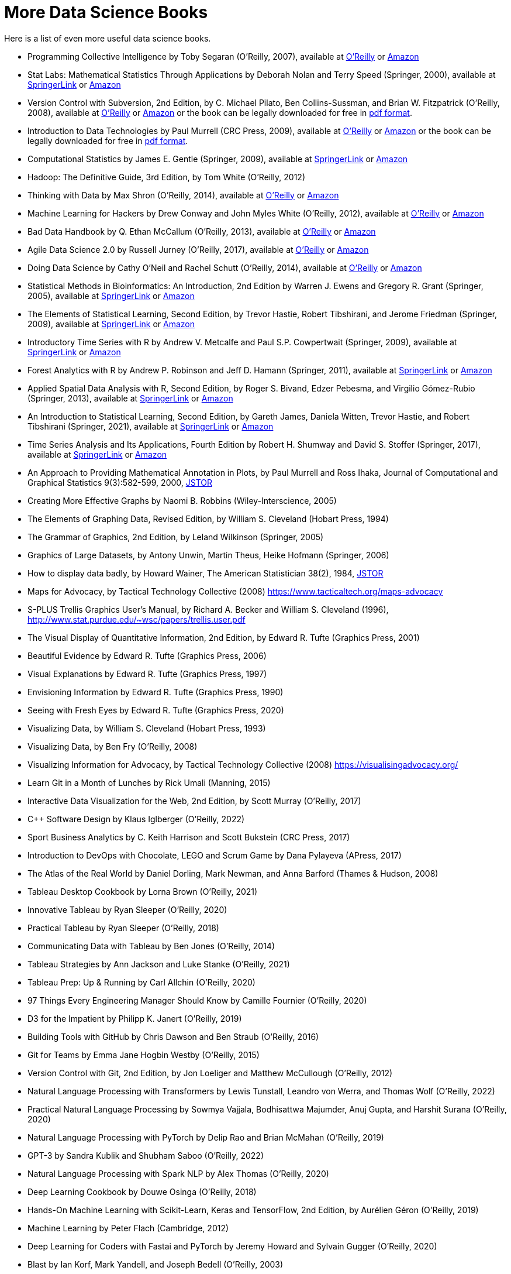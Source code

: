 = More Data Science Books

Here is a list of even more useful data science books.

* Programming Collective Intelligence by Toby Segaran (O'Reilly, 2007), available at https://learning.oreilly.com/library/view/programming-collective-intelligence/9780596529321/[O'Reilly] or https://www.amazon.com/dp/0596529325/[Amazon]

* Stat Labs: Mathematical Statistics Through Applications by Deborah Nolan and Terry Speed (Springer, 2000), available at https://link.springer.com/book/10.1007/b98875[SpringerLink] or https://www.amazon.com/dp/0387989749/[Amazon]

* Version Control with Subversion, 2nd Edition, by C. Michael Pilato, Ben Collins-Sussman, and Brian W. Fitzpatrick (O'Reilly, 2008), available at https://learning.oreilly.com/library/view/version-control-with/9780596510336/[O'Reilly] or https://www.amazon.com/dp/0596510330/[Amazon] or the book can be legally downloaded for free in https://svnbook.red-bean.com/[pdf format].

* Introduction to Data Technologies by Paul Murrell (CRC Press, 2009), available at https://learning.oreilly.com/library/view/introduction-to-data/9781420065183/[O'Reilly] or https://www.amazon.com/dp/1420065173/[Amazon] or the book can be legally downloaded for free in https://www.stat.auckland.ac.nz/~paul/ItDT/[pdf format].

* Computational Statistics by James E. Gentle (Springer, 2009), available at https://link.springer.com/article/10.1007/s11222-010-9189-9[SpringerLink] or https://www.amazon.com/dp/1461429293/[Amazon]

* Hadoop: The Definitive Guide, 3rd Edition, by Tom White (O'Reilly, 2012)

* Thinking with Data by Max Shron (O'Reilly, 2014), available at https://learning.oreilly.com/library/view/thinking-with-data/9781491949757/[O'Reilly] or https://www.amazon.com/dp/1449362931/[Amazon]

* Machine Learning for Hackers by Drew Conway and John Myles White (O'Reilly, 2012), available at https://learning.oreilly.com/library/view/machine-learning-for/9781449330514/[O'Reilly] or https://www.amazon.com/dp/1449303714/[Amazon]

* Bad Data Handbook by Q. Ethan McCallum (O'Reilly, 2013), available at https://learning.oreilly.com/library/view/bad-data-handbook/9781449324957/[O'Reilly] or https://www.amazon.com/dp/1449321887[Amazon]

* Agile Data Science 2.0 by Russell Jurney (O'Reilly, 2017), available at https://learning.oreilly.com/library/view/agile-data-science/9781491960103/[O'Reilly] or https://www.amazon.com/dp/1491960116/[Amazon]

* Doing Data Science by Cathy O'Neil and Rachel Schutt (O'Reilly, 2014), available at https://learning.oreilly.com/library/view/doing-data-science/9781449363871/[O'Reilly] or https://www.amazon.com/dp/1449358659/[Amazon]

* Statistical Methods in Bioinformatics: An Introduction, 2nd Edition by Warren J. Ewens and Gregory R. Grant (Springer, 2005), available at https://link.springer.com/book/10.1007/b137845[SpringerLink] or https://www.amazon.com/dp/0387400826/[Amazon]

* The Elements of Statistical Learning, Second Edition, by Trevor Hastie, Robert Tibshirani, and Jerome Friedman (Springer, 2009), available at https://link.springer.com/book/10.1007/978-0-387-84858-7[SpringerLink] or https://www.amazon.com/dp/0387848576/[Amazon]

* Introductory Time Series with R by Andrew V. Metcalfe and Paul S.P. Cowpertwait (Springer, 2009), available at https://link.springer.com/book/10.1007/978-0-387-88698-5[SpringerLink] or https://www.amazon.com/dp/0387886974/[Amazon]

* Forest Analytics with R by Andrew P. Robinson and Jeff D. Hamann (Springer, 2011), available at https://link.springer.com/book/10.1007/978-1-4419-7762-5[SpringerLink] or https://www.amazon.com/dp/1441977619/[Amazon]

* Applied Spatial Data Analysis with R, Second Edition, by Roger S. Bivand, Edzer Pebesma, and Virgilio Gómez-Rubio (Springer, 2013), available at https://link.springer.com/book/10.1007/978-1-4614-7618-4[SpringerLink] or https://www.amazon.com/dp/1461476178/[Amazon]

* An Introduction to Statistical Learning, Second Edition, by Gareth James, Daniela Witten, Trevor Hastie, and Robert Tibshirani (Springer, 2021), available at https://link.springer.com/book/10.1007/978-1-0716-1418-1[SpringerLink] or https://www.amazon.com/dp/1071614177/[Amazon]

* Time Series Analysis and Its Applications, Fourth Edition by Robert H. Shumway and David S. Stoffer (Springer, 2017), available at https://link.springer.com/book/10.1007/978-3-319-52452-8[SpringerLink] or https://www.amazon.com/dp/3319524518/[Amazon]


* An Approach to Providing Mathematical Annotation in Plots, by Paul Murrell and Ross Ihaka, Journal of Computational and Graphical Statistics 9(3):582-599, 2000, https://www.jstor.org/stable/1390947[JSTOR]

* Creating More Effective Graphs by Naomi B. Robbins (Wiley-Interscience, 2005)

* The Elements of Graphing Data, Revised Edition, by William S. Cleveland (Hobart Press, 1994)

* The Grammar of Graphics, 2nd Edition, by Leland Wilkinson (Springer, 2005)

* Graphics of Large Datasets, by Antony Unwin, Martin Theus, Heike Hofmann (Springer, 2006)

* How to display data badly, by Howard Wainer, The American Statistician 38(2), 1984, https://www.jstor.org/stable/2683253[JSTOR]

* Maps for Advocacy, by Tactical Technology Collective (2008) https://www.tacticaltech.org/maps-advocacy

* S-PLUS Trellis Graphics User's Manual, by Richard A. Becker and William S. Cleveland (1996), http://www.stat.purdue.edu/~wsc/papers/trellis.user.pdf

* The Visual Display of Quantitative Information, 2nd Edition, by Edward R. Tufte (Graphics Press, 2001)

* Beautiful Evidence by Edward R. Tufte (Graphics Press, 2006)

* Visual Explanations by Edward R. Tufte (Graphics Press, 1997)

* Envisioning Information by Edward R. Tufte (Graphics Press, 1990)

* Seeing with Fresh Eyes by Edward R. Tufte (Graphics Press, 2020)

* Visualizing Data, by William S. Cleveland (Hobart Press, 1993)

* Visualizing Data, by Ben Fry (O'Reilly, 2008)

* Visualizing Information for Advocacy, by Tactical Technology Collective (2008) https://visualisingadvocacy.org/

* Learn Git in a Month of Lunches by Rick Umali (Manning, 2015)

* Interactive Data Visualization for the Web, 2nd Edition, by Scott Murray (O'Reilly, 2017)

* C++ Software Design by Klaus Iglberger (O'Reilly, 2022)

* Sport Business Analytics by C. Keith Harrison and Scott Bukstein (CRC Press, 2017)

* Introduction to DevOps with Chocolate, LEGO and Scrum Game by Dana Pylayeva (APress, 2017)

* The Atlas of the Real World by Daniel Dorling, Mark Newman, and Anna Barford (Thames & Hudson, 2008)

* Tableau Desktop Cookbook by Lorna Brown (O'Reilly, 2021)

* Innovative Tableau by Ryan Sleeper (O'Reilly, 2020)

* Practical Tableau by Ryan Sleeper (O'Reilly, 2018)

* Communicating Data with Tableau by Ben Jones (O'Reilly, 2014)

* Tableau Strategies by Ann Jackson and Luke Stanke (O'Reilly, 2021)

* Tableau Prep: Up & Running by Carl Allchin (O'Reilly, 2020)

* 97 Things Every Engineering Manager Should Know by Camille Fournier (O'Reilly, 2020)

* D3 for the Impatient by Philipp K. Janert (O'Reilly, 2019)

* Building Tools with GitHub by Chris Dawson and Ben Straub (O'Reilly, 2016)

* Git for Teams by Emma Jane Hogbin Westby (O'Reilly, 2015)

* Version Control with Git, 2nd Edition, by Jon Loeliger and Matthew McCullough (O'Reilly, 2012)

* Natural Language Processing with Transformers by Lewis Tunstall, Leandro von Werra, and Thomas Wolf (O'Reilly, 2022)

* Practical Natural Language Processing by Sowmya Vajjala, Bodhisattwa Majumder, Anuj Gupta, and Harshit Surana (O'Reilly, 2020)

* Natural Language Processing with PyTorch by Delip Rao and Brian McMahan (O'Reilly, 2019)

* GPT-3 by Sandra Kublik and Shubham Saboo (O'Reilly, 2022)

* Natural Language Processing with Spark NLP by Alex Thomas (O'Reilly, 2020)

* Deep Learning Cookbook by Douwe Osinga (O'Reilly, 2018)

* Hands-On Machine Learning with Scikit-Learn, Keras and TensorFlow, 2nd Edition, by Aurélien Géron (O'Reilly, 2019)

* Machine Learning by Peter Flach (Cambridge, 2012)

* Deep Learning for Coders with Fastai and PyTorch by Jeremy Howard and Sylvain Gugger (O'Reilly, 2020)

* Blast by Ian Korf, Mark Yandell, and Joseph Bedell (O'Reilly, 2003)

* Developing Bioinformatics Computer Skills by Cynthia Gibas and Per Jambeck (O'Reilly, 2001)

* Learning Microsoft Power BI: Transforming Data into Insights by Jeremey Arnold (O'Reilly, 2022)

* Becoming a Data Head by Alex J. Gutman and Jordan Goldmeier (Wiley, 2021)

* Computational Mathematics with SageMath by Paul Zimmermann (SIAM, 2018)

* 97 Things Every Cloud Engineer Should Know by Emily Freeman and Nathen Harvey (O'Reilly, 2021)

* Raspberry Pi Cookbook, 3rd Edition, by Simon Monk (O'Reilly, 2020)

* 97 Things About Ethics Everyone in Data Science Should Know, by Bill Franks (O'Reilly, 2020)

* 97 Things Every Data Engineer Should Know, by Tobias Macey (O'Reilly, 2021)

* 97 Things Every Programmer Should Know, by Kevlin Henney (O'Reilly, 2010)

* Sage for Undergraduates, 2nd Edition, by Gregory V. Bard (AMS, 2022)

* Sage Beginner's Guide, by Craig Finch (Packt, 2011)

* Command-Line Rust, by Ken Youens-Clark (O'Reilly, 2022)

* Programming Rust, by Jim Blandy, Jason Orendorff, and Leonora F. S. Tindall (O'Reilly, 2021)

* Rust for Rustaceans by Jon Gjengset (No Starch Press, 2022)

* Learning GNU Emacs, 3rd Edition, by Debra Cameron, James Elliott, Marc Loy, Eric Raymond, and Bill Rosenblatt (O'Reilly, 2005)

* The Rust Programming Language, by Steve Klabnik and Carol Nichols (No Starch Press, 2019)

* Introducing Data Science by Davy Cielen, Arno D. B. Meysman, and Mohamed Ali (Manning, 2016)

* flex & bison by John Levine (O'Reilly, 2009)

* Learning React, 2nd Edition, by Alex Banks and Eve Porcello (O'Reilly, 2020)

* Practical Time Series Analysis by Aileen Nielsen (O'Reilly, 2020)

* Practical Statistics for Data Scientists by Peter Bruce, Andrew Bruce, and Peter Gedeck (O'Reilly, 2017)

* Building Secure and Reliable Systems by Heather Adkins, Betsy Beyer, Paul Blankinship, Piotr Lewandowski, Ana Oprea, and Adam Subblefield (O'Reilly, 2020)

* JavaScript: The Good Parts by Douglas Crockford (O'Reilly, 2008)

* Learning PHP, MySQL & JavaScript, 5th Edition, by Robin Nixon (O'Reilly, 2018)

* Programming JavaScript Applications by Eric Elliott (O'Reilly, 2014)

* Speaking JavaScript by Axel Rauschmayer (O'Reilly, 2014)

* Data Science on AWS by Chris Fregly and Antje Barth (O'Reilly, 2021)

* Data Science from Scratch, 2nd Edition, by Joel Grus (O'Reilly, 2019)

* Think Like a Data Scientist by Brian Godsey (Manning, 2017)

* Design Patterns by Erich Gamma, Richard Helm, Ralph Johnson, and John Vlissides (Addison Wesley, 1995)

* Mastering Kafka Streams and ksqlDB by Mitch Seymour (O'Reilly, 2021)

* Understanding Compression by Colt McAnlis and Aleks Haecky (O'Reilly, 2016)

* Kubernetes Operators by Jason Dobies and Joshua Wood (O'Reilly, 2020)

* Production Kubernetes by Josh Rosso, Rich Lander, Alexander Brand, and John Harris (O'Reilly, 2021)

* Spark: The Definitive Guide by Bill Chambers and Matei Zaharia (O'Reilly, 2018)

* Foundations for Architecting Data Solutions by Ted Malaska and Jonathan Seidman (O'Reilly, 2018)

* High Performance Spark by Holden Karau and Rachel Warren (O'Reilly, 2017)

* Mastering Azure Analytics by Zoiner Tejada (O'Reilly, 2017)

* Programming Hive by Edward Capriolo, Dean Wampler, and Jason Rutherglen (O'Reilly, 2012)

* The Enterprise Big Data Lake by Alex Gorelik (O'Reilly, 2019)

* Stream Processing with Apache Spark by Gerard Maas and Francois Garillot (O'Reilly, 2019)

* Modern Statistics for Modern Biology by Susan Holmes and Wolfgang Huber (Cambridge, 2019)

* Data Science at the Command Line by Jeroen Janssens (O'Reilly, 2015)

* Fundamentals of Data Visualization by Claus O. Wilke (O'Reilly, 2019)

* Presenting to Win by Jerry Weissman (Pearson, 2009)

* JavaScript Patterns by Stoyan Stefanov (O'Reilly, 2010)

* JavaScript Enlightenment by Cody Lindley (O'Reilly, 2013)

* Mapping Experiences, 2nd Edition, by James Kalbach (O'Reilly, 2021)

* Introduction to JavaScript Object Notation by Lindsay Bassett (O'Reilly, 2015)

* JavaScript Cookbook, 2nd Edition, by Shelley Powers (O'Reilly, 2015)

* Kubernetes Best Practices by Brendan Burns, Eddie Villalba, Dave Strebel, and Lachlan Evenson (O'Reilly, 2020)

* Kubernetes Patterns by Bilgin Ibryam and Roland Huss (O'Reilly, 2019)

* Data Analysis with Open Source Tools by Philipp K. Janert (O'Reilly, 2011)

* Learning to Love Data Science by Mike Barlow (O'Reilly, 2015)

* Statistical Modeling, 2nd Edition, by Daniel T. Kaplan (2012) https://dtkaplan.github.io/SM2-bookdown/

* JavaScript: The Definitive Guide, 7th Edition, by David Flanagan (O'Reilly, 2020)

* CSS: The Definitive Guide, 4th Edition, by Eric Meyer and Estelle Weyl (O'Reilly, 2018)

* Code Complete, 2nd Edition, by Steve McConnell (Microsoft, 2004)

* Software Engineering at Google by Titus Winters, Tom Manshreck, and Hyrum Wright (O'Reilly, 2020)

* Asked and Answered by Pamela E. Harris and Aris Winger (2020)

* Practices and Policies by Pamela E. Harris and Aris Winger (2021)

* Read and Rectify by Pamela E. Harris and Aris Winger (2022)

* Testimonios by Pamela E. Harris, Alicia Prieto-Langarica, Vanessa Rivera Quiñones, Luis Sordo Vieira, Rosaura Uscanga, and Andrés R. Vindas Meléndez

* Unleash Different by Rich Donovan (2018)

* Hadoop Application Architectures by Mark Grover, Ted Malaska, Jonathan Seidman, and Gwen Shapira (O'Reilly, 2015)

* MapReduce Design Patterns by Donald Miner and Adam Shook (O'Reilly, 2013)

* Advanced Analytics with Spark, 2nd Edition, by Sandy Ryza, Uri Laserson, Sean Owen, and Josh Wills (O'Reilly, 2017)

* Low-Power Computer Vision by George K. Thiruvathukal, Yung-Hsiang Lu, Jaeyoun Kim, Yiran Chen, and Bo Chen (CRC Press, 2022)

* Statistics Done Wrong by Alex Reinhart (No Starch Press, 2015)

* Statistics in a Nutshell by Sarah Boslaugh (O'Reilly, 2008)

* Learning Spark by Jules S. Damji, Brooke Wenig, Tathagata Das, and Denny Lee (O'Reilly, 2020)

* Strengthening Deep Neural Networks by Katy Warr (O'Reilly, 2019)

* Reinforcement Learning by Phil Winder (O'Reilly, 2021)

* Machine Learning Design Patterns by Valliappa Lakshmanan, Sara Robinson, and Michael Munn (O'Reilly, 2021)

* Fundamentals of Deep Learning by Nithin Buduma (O'Reilly, 2017)

* Deep Learning by Josh Patterson and Adam Gibson (O'Reilly, 2017)

* AI and Machine Learning for Coders by Laurence Moroney (O'Reilly, 2021)

* Building Machine Learning Powered Applications by Emmanuel Ameisen (O'Reilly, 2020)

* Deep Learning for the Life Sciences by Bharath Ramsundar, Peter Eastman, Patrick Walters, and Vijay Pande (O'Reilly, 2019)

* Generative Deep Learning by David Foster (O'Reilly, 2019)

* Deep Learning from Scratch by Seth Weidman (O'Reilly, 2019)

* Grokking Deep Learning by Andrew Trask (O'Reilly, 2019)

* Real-World Machine Learning by Henrik Brink, Joseph W. Richards, and Mark Fetherolf (Manning, 2017)

* Deep Learning and the Game of Go by Max Pumperla and Kevin Ferguson (Manning, 2019)

* TensorFlow for Deep Learning by Bharath Ramsundar and Reza Bosagh Zadeh (O'Reilly, 2018)

* Learning TensorFlow by Tom Hope, Yehezkel S. Resheff, and Itay Lieder (O'Reilly, 2017)

* Practical Deep Learning for Cloud, Mobile, and Edge by Anirudh Koul, Siddha Ganju, and Meher Kasam (O'Reilly, 2020)

* Algorithms in a Nutshell, 2nd Edition, by George T. Heineman, Gary Pollice, and Stanley Selkow (O'Reilly, 2016)

* Making Data Visual by Danyel Fisher and Miriah Meyer (O'Reilly, 2018)

* Baseball Hacks by Joseph Adler (O'Reilly, 2006)

* Programming PHP, 2nd Edition, by Rasmus Lerdorf, Kevin Tatroe, and Peter MacIntyre (O'Reilly, 2006)

* Software Architecture: The Hard Parts by Neal Ford, Mark Richards, Pramod Sadalage, and Zhamak Dehghani (O'Reilly, 2022)

* AWS Cookbook by John Culkin and Mike Zazon (O'Reilly, 2022)

* Migrating to AWS: A Manager's Guide by Jeff Armstrong (O'Reilly, 2020)

* Building Machine Learning Pipelines by Hannes Hapke and Catherine Nelson (O'Reilly, 2020)

* Kafka: The Definitive Guide, 2nd Edition, by Gwen Shapira, Todd Palino, Rajini Sivaram, and Krit Petty (O'Reilly, 2022)

* Data Algorithms by Mahmoud Parsian (O'Reilly, 2015)

* Mining the Social Web by Matthew A. Russell and Mikhail Klassen (O'Reilly, 2019)

* Bioinformatics Data Skills by Vince Buffalo (O'Reilly, 2015)

* Data Analytics with Hadoop by Benjamin Bengfort and Jenny Kim (O'Reilly, 2016)

* Architecting Modern Data Platforms by Jan Kunigk, Ian Buss, Paul Wilkinson, and Lars George (O'Reilly, 2019)

* Hadoop in Practice by Alex Holmes (Manning, 2015)




* Agile for Everybody by Matt LeMay (O'Reilly, 2019)

* 97 Things Every Scrum Practitioner Should Know by Gunther Verheyen (O'Reilly, 2020)

* Learning Agile by Andrew Stellman and Jennifer Greene (O'Reilly, 2015)

* Agile Project Management by Sam Ryan (2019)

* Agile Practice Guide (Project Management Institute, 2017)

